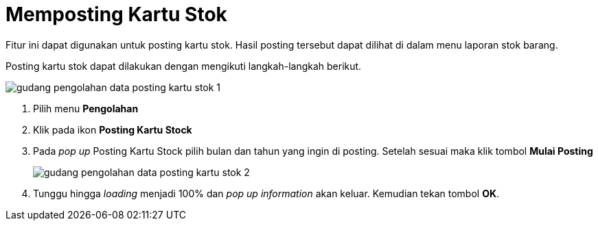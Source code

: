 = Memposting Kartu Stok

Fitur ini dapat digunakan untuk posting kartu stok. Hasil posting tersebut dapat dilihat di dalam menu laporan stok barang.

Posting kartu stok dapat dilakukan dengan mengikuti langkah-langkah berikut.

image::../images-gudang/gudang-pengolahan-data-posting-kartu-stok-1.png[align="center"]

1. Pilih menu *Pengolahan*
2. Klik pada ikon *Posting Kartu Stock*
3. Pada _pop up_ Posting Kartu Stock pilih bulan dan tahun yang ingin di posting. Setelah sesuai maka klik tombol *Mulai Posting*
+
image::../images-gudang/gudang-pengolahan-data-posting-kartu-stok-2.png[align="center"]
4. Tunggu hingga _loading_ menjadi 100% dan _pop up information_ akan keluar. Kemudian tekan tombol *OK*.
